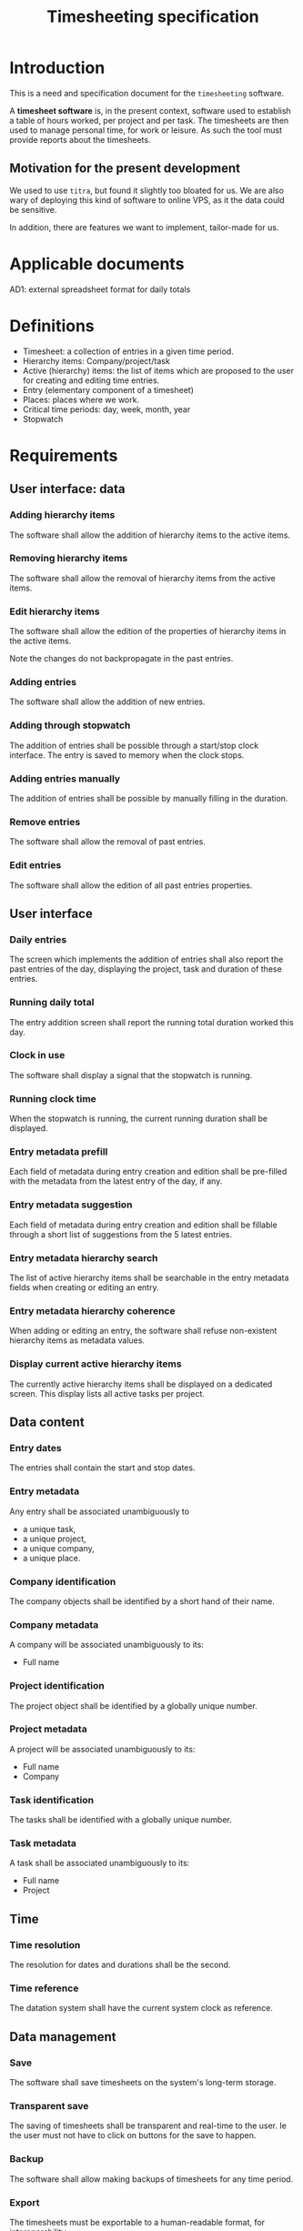 #+title: Timesheeting specification

* Introduction
This is a need and specification document for the ~timesheeting~ software.

A *timesheet software* is, in the present context, software used to establish
a table of hours worked, per project and per task. The timesheets are then used
to manage personal time, for work or leisure. As such the tool must provide
reports about the timesheets.

** Motivation for the present development
We used to use ~titra~, but found it slightly too bloated for us.
We are also wary of deploying this kind of software to online VPS,
as it the data could be sensitive.

In addition, there are features we want to implement, tailor-made for us.

* Applicable documents
AD1: external spreadsheet format for daily totals

* Definitions

+ Timesheet: a collection of entries in a given time period.
+ Hierarchy items: Company/project/task
+ Active (hierarchy) items: the list of items which are proposed
  to the user for creating and editing time entries.
+ Entry (elementary component of a timesheet)
+ Places: places where we work.
+ Critical time periods: day, week, month, year
+ Stopwatch

* Requirements

** User interface: data
*** Adding hierarchy items
The software shall allow the addition of hierarchy items to the
active items.

*** Removing hierarchy items
The software shall allow the removal of hierarchy items from the
active items.

*** Edit hierarchy items
The software shall allow the edition of the properties of hierarchy
items in the active items.

Note the changes do not backpropagate in the past entries.

*** Adding entries
The software shall allow the addition of new entries.

*** Adding through stopwatch
The addition of entries shall be possible through a start/stop clock
interface. The entry is saved to memory when the clock stops.

*** Adding entries manually
The addition of entries shall be possible by manually filling in the
duration.

*** Remove entries
The software shall allow the removal of past entries.

*** Edit entries
The software shall allow the edition of all past entries properties.

** User interface
*** Daily entries
The screen which implements the addition of entries shall also report
the past entries of the day, displaying the project, task and duration
of these entries.

*** Running daily total
The entry addition screen shall report the running total duration worked
this day.

*** Clock in use
The software shall display a signal that the stopwatch is running.

*** Running clock time
When the stopwatch is running, the current running duration shall
be displayed.

*** Entry metadata prefill
Each field of metadata during entry creation and edition shall
be pre-filled with the metadata from the latest entry of the day,
if any.

*** Entry metadata suggestion
Each field of metadata during entry creation and edition shall
be fillable through a short list of suggestions from the 5 latest
entries.

*** Entry metadata hierarchy search
The list of active hierarchy items shall be searchable in the
entry metadata fields when creating or editing an entry.

*** Entry metadata hierarchy coherence
When adding or editing an entry, the software shall refuse
non-existent hierarchy items as metadata values.

*** Display current active hierarchy items
The currently active hierarchy items shall be displayed on a dedicated
screen. This display lists all active tasks per project.

** Data content
*** Entry dates
The entries shall contain the start and stop dates.

*** Entry metadata
Any entry shall be associated unambiguously to
+ a unique task,
+ a unique project,
+ a unique company,
+ a unique place.

*** Company identification
The company objects shall be identified by a short hand of their name.

*** Company metadata
A company will be associated unambiguously to its:
+ Full name

*** Project identification
The project object shall be identified by a globally unique number.

*** Project metadata
A project will be associated unambiguously to its:
+ Full name
+ Company

*** Task identification
The tasks shall be identified with a globally unique number.

*** Task metadata
A task shall be associated unambiguously to its:
+ Full name
+ Project

** Time
*** Time resolution
The resolution for dates and durations shall be the second.

*** Time reference
The datation system shall have the current system clock as reference.

** Data management
*** Save
The software shall save timesheets on the system's long-term storage.

*** Transparent save
The saving of timesheets shall be transparent and real-time to the user.
Ie the user must not have to click on buttons for the save to happen.

*** Backup
The software shall allow making backups of timesheets for any time period.

*** Export
The timesheets must be exportable to a human-readable format, for
interoperability.

** Access and security
*** Single user
The software shall allow usage by a unique user.

*** Synchronization across computers
The software shall allow a means to synchronize the timesheets such
that the user can maintain a synced state across machines.

*** Company segregation
The software shall allow the segragation between companies.
This is relevant to the following:
+ Timesheets saves on long-term storage.
+ Syncing of timesheets across computers.
+ Backups
+ Exports

*** Confidentiality
The software interface and associated data shall remain local to the system.

Rationale: We want to avoid discussions of data confidentiality between
employee and employers due to the deployment type of the software.

** Performance and environment
*** Target hardware
The software shall run on a low-end computer.

Eg. a computer with an Athlon 3000G CPU.

*** Target OS
The software shall run on GNU/Linux.

*** Target graphical environment
The software shall run on the wayland compositor Hyprland.

*** Memory footprint
The maximum amount of memory used by the software shall be 100 MBytes.
The amount of memory is defined as the ~resident set size~.

** Reports
*** Project totals
The software shall provide totals for the time worked on projects within
a specified time period and a specified company.

*** Weekly report
The software shall report the daily totals of all tasks grouped by project, for
a given company and for a given week.

*** Weekly report daily totals
The weekly report shall display the daily total hours worked, summing all tasks
of all projects.

*** Weekly report weekly total
The weekly report shall display the weekly total hours worked, summing all
tasks of all projects.

*** Durations display format
In the reports, the software shall allow the display of durations either in
minutes, in hours or in days.

*** Export to external timesheet
The software shall export the tasks daily totals to a spreadsheet format
compliant with AD1.

** Versioning
*** Version report
The software shall report its current version number at runtime.
